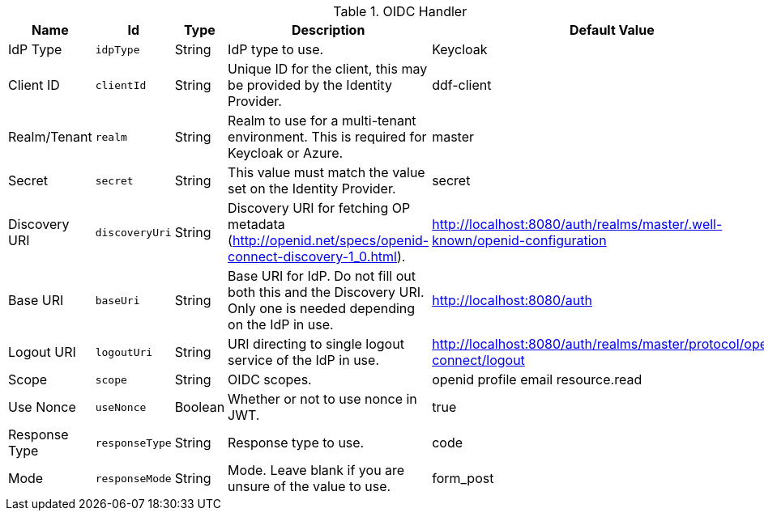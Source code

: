 :title: OIDC Handler
:id: org.codice.ddf.security.handler.oidc.OidcHandler
:type: table
:status: published
:application: ${ddf-security}
:summary: OIDC Handler configurations.

.[[_org.codice.ddf.security.handler.oidc.OidcHandler]]OIDC Handler
[cols="1,1m,1,3,1" options="header"]
|===

|Name
|Id
|Type
|Description
|Default Value

|IdP Type
|idpType
|String
|IdP type to use.
|Keycloak

|Client ID
|clientId
|String
|Unique ID for the client, this may be provided by the Identity Provider.
|ddf-client

|Realm/Tenant
|realm
|String
|Realm to use for a multi-tenant environment. This is required for Keycloak or Azure.
|master

|Secret
|secret
|String
|This value must match the value set on the Identity Provider.
|secret

|Discovery URI
|discoveryUri
|String
|Discovery URI for fetching OP metadata (http://openid.net/specs/openid-connect-discovery-1_0.html).
|http://localhost:8080/auth/realms/master/.well-known/openid-configuration

|Base URI
|baseUri
|String
|Base URI for IdP. Do not fill out both this and the Discovery URI. Only one is needed depending on the IdP in use.
|http://localhost:8080/auth

|Logout URI
|logoutUri
|String
|URI directing to single logout service of the IdP in use.
|http://localhost:8080/auth/realms/master/protocol/openid-connect/logout

|Scope
|scope
|String
|OIDC scopes.
|openid profile email resource.read

|Use Nonce
|useNonce
|Boolean
|Whether or not to use nonce in JWT.
|true

|Response Type
|responseType
|String
|Response type to use.
|code

|Mode
|responseMode
|String
|Mode. Leave blank if you are unsure of the value to use.
|form_post

|===
